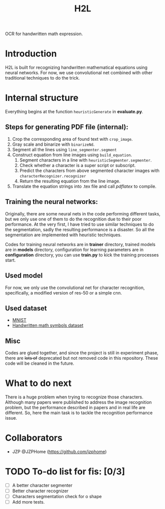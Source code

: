 #+TITLE: H2L

OCR for handwritten math expression.

* Introduction
H2L is built for recognizing handwritten mathematical equations using neural networks. For now, we use convolutional net combined with other traditional techniques to do the trick.

* Internal structure
Everything begins at the function =heuristicGenerate= in *evaluate.py*.
** Steps for generating PDF file (internal):
1. Crop the corresponding area of found text with =crop_image=.
2. Gray scale and binarize with =binarizeNd=.
3. Segment all the lines using =line_segmenter.segment=
4. Construct equation from line images using =build_equation=.
   1) Segment characters in a line with =heuristicSegmenter.segmenter=.
   2) Check whether a character is a super script or subscript.
   3) Predict the characters from above segmented character images with =characterRecognizer.recognizer=
   4) Return the resulting equation from the line image.
5. Translate the equation strings into .tex file and call /pdflatex/ to compile.

** Training the neural networks:
Originally, there are some neural nets in the code performing different tasks, but we only use one of them to do the recognition due to their poor performance. At the very first, I have tried to use similar techniques to do the segmentation, sadly the resulting performance is a disaster. So all the segmentation are implemented with heuristic techniques.

Codes for training neural networks are in *trainer* directory, trained models are in *models* directory, configuration for learning parameters are in *configuration* directory, you can use *train.py* to kick the training processes start.

** Used model
For now, we only use the convolutional net for character recognition, specifically, a modified version of res-50 or a simple cnn.

** Used dataset
+ [[http://yann.lecun.com/exdb/mnist/][MNIST]]
+ [[https://www.kaggle.com/xainano/handwrittenmathsymbols][Handwritten math symbols dataset]]

** Misc
Codes are glued together, and since the project is still in experiment phase, there are +lots of+ deprecated but not removed code in this repository. These code will be cleaned in the future.

* What to do next
There is a huge problem when trying to recognize those characters. Although many papers were published to address the image recognition problem, but the performance described in papers and in real life are different. So, here the main task is to tackle the recognition performance issue.

* Collaborators
  + JZP @JZPHome (https://github.com/jzphome)

* TODO To-do list for fis: [0/3]
 + [ ] A better character segmenter
 + [ ] Better character recognizer
 + [ ] Characters segmentation check for o shape
 + [ ] Add more tests.

#  LocalWords:  Binarize py LaTeX pdflatex convolutional H2L binarize
#  LocalWords:  binarization dataset Mnist IAM tex fis segmenter
